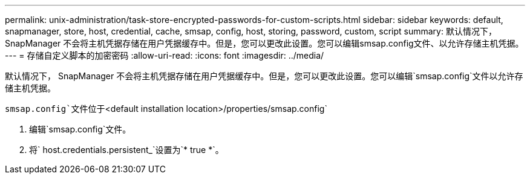 ---
permalink: unix-administration/task-store-encrypted-passwords-for-custom-scripts.html 
sidebar: sidebar 
keywords: default, snapmanager, store, host, credential, cache, smsap, config, host, storing, password, custom, script 
summary: 默认情况下， SnapManager 不会将主机凭据存储在用户凭据缓存中。但是，您可以更改此设置。您可以编辑smsap.config文件、以允许存储主机凭据。 
---
= 存储自定义脚本的加密密码
:allow-uri-read: 
:icons: font
:imagesdir: ../media/


[role="lead"]
默认情况下， SnapManager 不会将主机凭据存储在用户凭据缓存中。但是，您可以更改此设置。您可以编辑`smsap.config`文件以允许存储主机凭据。

`smsap.config`文件位于`<default installation location>/properties/smsap.config`

. 编辑`smsap.config`文件。
. 将` host.credentials.persistent_`设置为`* true *`。

